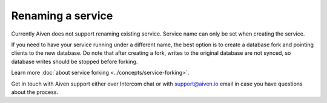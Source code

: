 ﻿Renaming a service
==================

Currently Aiven does not support renaming existing service. Service name can only be set when creating the service.

If you need to have your service running under a different name, the best option is to create a database fork and pointing clients to the new database. Do note that after creating a fork, writes to the original database are not synced, so database writes should be stopped before forking.

Learn more :doc:`about service forking <../concepts/service-forking>`.

Get in touch with Aiven support either over Intercom chat or with support@aiven.io email in case you have questions about the process.
